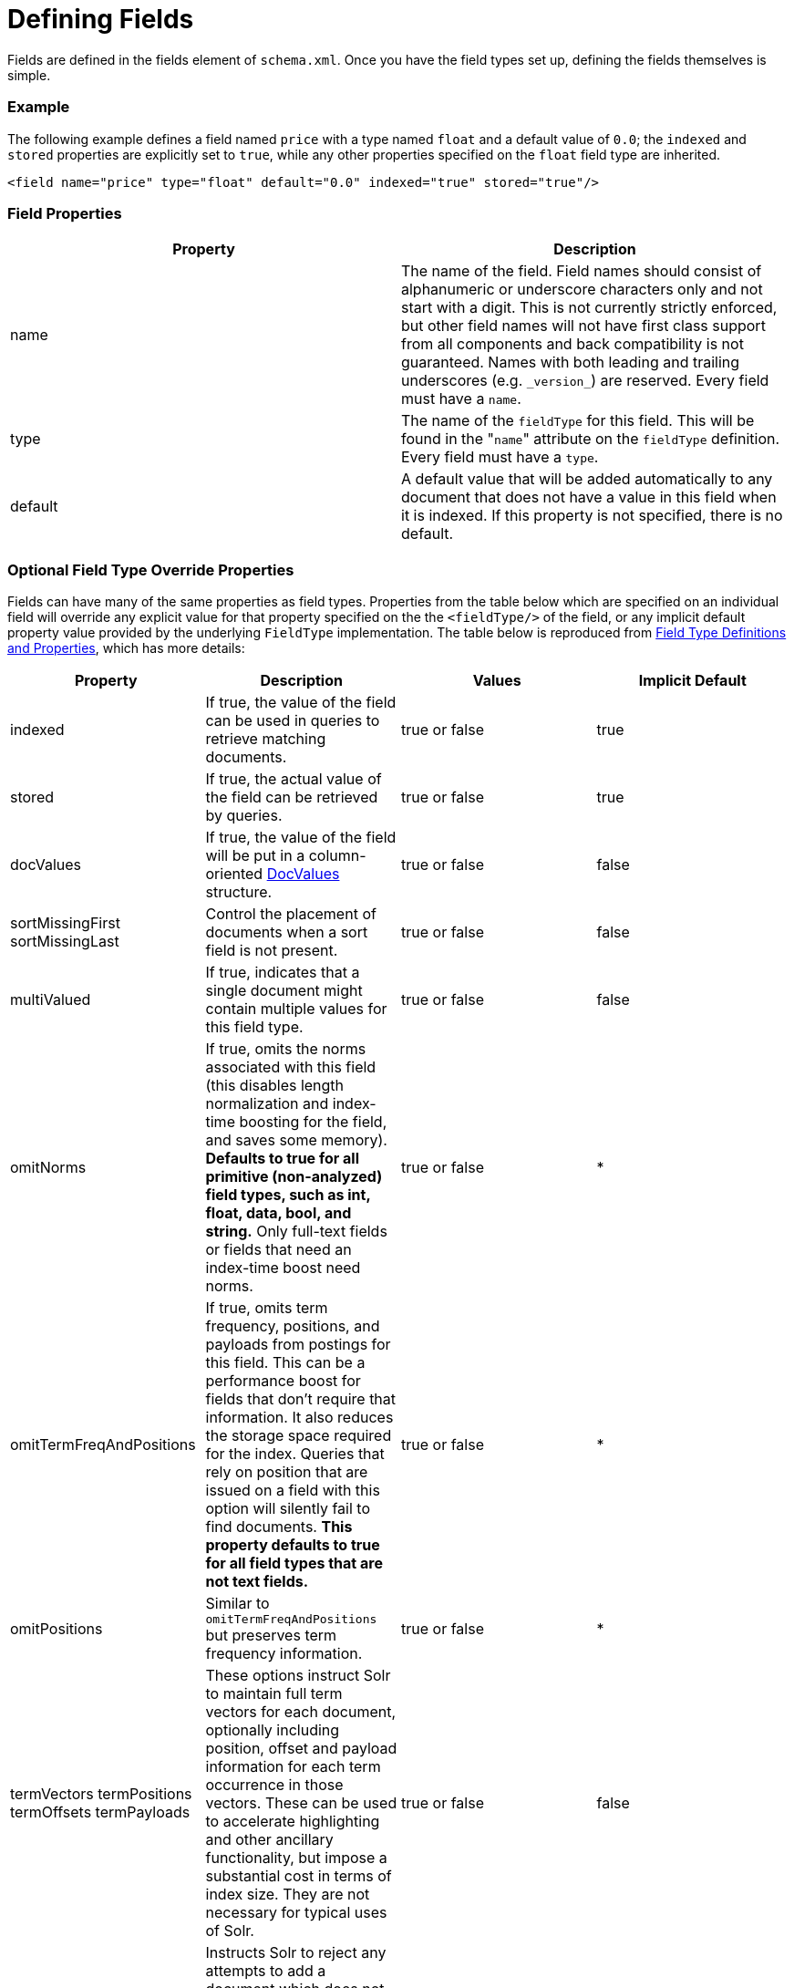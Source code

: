 Defining Fields
===============
:page-shortname: defining-fields
:page-permalink: defining-fields.html

Fields are defined in the fields element of `schema.xml`. Once you have the field types set up, defining the fields themselves is simple.

[[DefiningFields-Example]]
=== Example

The following example defines a field named `price` with a type named `float` and a default value of `0.0`; the `indexed` and `stored` properties are explicitly set to `true`, while any other properties specified on the `float` field type are inherited.

[source,xml]
----
<field name="price" type="float" default="0.0" indexed="true" stored="true"/>
----

[[DefiningFields-FieldProperties]]
=== Field Properties

[cols=",",options="header",]
|==================================================================================================================================================================================================================================================================================================================================================================================================================
|Property |Description
|name |The name of the field. Field names should consist of alphanumeric or underscore characters only and not start with a digit. This is not currently strictly enforced, but other field names will not have first class support from all components and back compatibility is not guaranteed. Names with both leading and trailing underscores (e.g. `_version_`) are reserved. Every field must have a `name`.
|type |The name of the `fieldType` for this field. This will be found in the "`name`" attribute on the `fieldType` definition. Every field must have a `type`.
|default |A default value that will be added automatically to any document that does not have a value in this field when it is indexed. If this property is not specified, there is no default.
|==================================================================================================================================================================================================================================================================================================================================================================================================================

[[DefiningFields-OptionalFieldTypeOverrideProperties]]
=== Optional Field Type Override Properties

Fields can have many of the same properties as field types. Properties from the table below which are specified on an individual field will override any explicit value for that property specified on the the `<fieldType/>` of the field, or any implicit default property value provided by the underlying `FieldType` implementation. The table below is reproduced from <<field-type-definitions-and-properties.adoc,Field Type Definitions and Properties>>, which has more details:

[width="100%",cols="25%,25%,25%,25%",options="header",]
|=========================================================================================================================================================================================================================================================================================================================================================================================================================================================================
|Property |Description |Values |Implicit Default
|indexed |If true, the value of the field can be used in queries to retrieve matching documents. |true or false |true
|stored |If true, the actual value of the field can be retrieved by queries. |true or false |true
|docValues |If true, the value of the field will be put in a column-oriented https://cwiki.apache.org/confluence/display/solr/DocValues[DocValues] structure. |true or false |false
|sortMissingFirst sortMissingLast |Control the placement of documents when a sort field is not present. |true or false |false
|multiValued |If true, indicates that a single document might contain multiple values for this field type. |true or false |false
|omitNorms |If true, omits the norms associated with this field (this disables length normalization and index-time boosting for the field, and saves some memory). *Defaults to true for all primitive (non-analyzed) field types, such as int, float, data, bool, and string.* Only full-text fields or fields that need an index-time boost need norms. |true or false |*
|omitTermFreqAndPositions |If true, omits term frequency, positions, and payloads from postings for this field. This can be a performance boost for fields that don't require that information. It also reduces the storage space required for the index. Queries that rely on position that are issued on a field with this option will silently fail to find documents. *This property defaults to true for all field types that are not text fields.* |true or false |*
|omitPositions |Similar to `omitTermFreqAndPositions` but preserves term frequency information. |true or false |*
|termVectors termPositions termOffsets termPayloads |These options instruct Solr to maintain full term vectors for each document, optionally including position, offset and payload information for each term occurrence in those vectors. These can be used to accelerate highlighting and other ancillary functionality, but impose a substantial cost in terms of index size. They are not necessary for typical uses of Solr. |true or false |false
|required |Instructs Solr to reject any attempts to add a document which does not have a value for this field. This property defaults to false. |true or false |false
|useDocValuesAsStored |If the field has https://cwiki.apache.org/confluence/display/solr/DocValues[docValues] enabled, setting this to true would allow the field to be returned as if it were a stored field (even if it has `stored=false`) when matching "`*`" in an https://cwiki.apache.org/confluence/display/solr/Common+Query+Parameters#CommonQueryParameters-Thefl(FieldList)Parameter[fl parameter]. |true or false |true
|=========================================================================================================================================================================================================================================================================================================================================================================================================================================================================

[[DefiningFields-RelatedTopics]]
== Related Topics

* http://wiki.apache.org/solr/SchemaXml#Fields[SchemaXML-Fields]
* http://wiki.apache.org/solr/FieldOptionsByUseCase[Field Options by Use Case]
